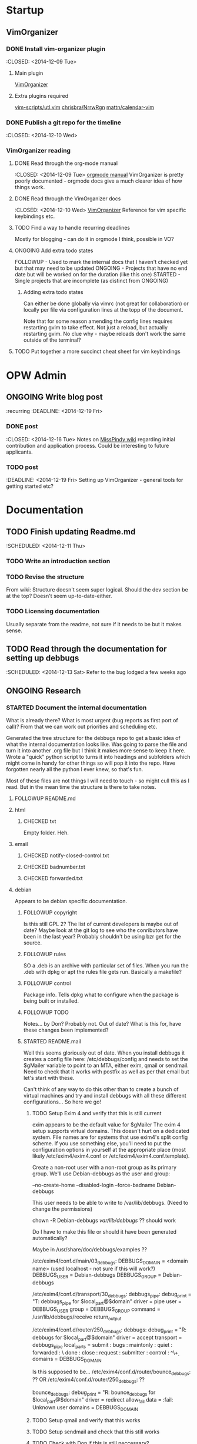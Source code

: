 #+TODO: TODO STARTED | DONE FOLLOWUP CHECKED ONGOING 
#+FILETAGS: :opw_debbugs:

* Startup
** VimOrganizer
*** DONE Install vim-organizer plugin
   :CLOSED: <2014-12-09 Tue>
**** Main plugin
    [[https://github.com/hsitz/VimOrganizer][VimOrganizer]]
**** Extra plugins required
   [[https://github.com/vim-scripts/utl.vim][vim-scripts/utl.vim]]
   [[https://github.com/chrisbra/NrrwRgn][chrisbra/NrrwRgn]]
   [[https://github.com/mattn/calendar-vim][mattn/calendar-vim]]
*** DONE Publish a git repo for the timeline
   :CLOSED: <2014-12-10 Wed>
*** VimOrganizer reading
**** DONE Read through the org-mode manual
    :CLOSED: <2014-12-09 Tue>
    [[http://orgmode.org/manual/index.html][orgmode manual]]
    VimOrganizer is pretty poorly documented - orgmode docs give a much 
    clearer idea of how things work.
**** DONE Read through the VimOrganizer docs
   :CLOSED: <2014-12-10 Wed>
   [[https://github.com/hsitz/VimOrganizer/blob/master/doc/vimorg.txt][VimOrganizer]]
   Reference for vim specific keybindings etc.
**** TODO Find a way to handle recurring deadlines
   Mostly for blogging - can do it in orgmode I think, possible in VO?
**** ONGOING Add extra todo states
    FOLLOWUP - Used to mark the internal docs that I haven't checked yet but that 
    may need to be updated
    ONGOING - Projects that have no end date but will be worked on for the 
    duration (like this one)
    STARTED - Single projects that are incomplete (as distinct from ONGOING)
***** Adding extra todo states
     Can either be done globally via vimrc (not great for collaboration) or 
     locally per file via configuration lines at the topp of the document.
     #+begin-src 
     #+TODO: TODO STARTED | DONE FOLLOWUP ONGOING
     #+end_src
     Note that for some reason amending the config lines requires restarting 
     gvim to take effect. Not just a reload, but actually restarting gvim. No 
     clue why - maybe reloads don't work the same outside of the terminal? 
**** TODO Put together a more succinct cheat sheet for vim keybindings
* OPW Admin
** ONGOING Write blog post
   :recurring
   :DEADLINE: <2014-12-19 Fri>
*** DONE post
    :CLOSED: <2014-12-16 Tue>
    Notes on [[https://misspindy.org/apocalypse/Notes][MissPindy wiki]] 
    regarding initial contribution and application process. Could be 
    interesting to future applicants.
*** TODO post
    :DEADLINE: <2014-12-19 Fri>
    Setting up VimOrganizer - general tools for getting started etc?
* Documentation
** TODO Finish updating Readme.md
   :SCHEDULED: <2014-12-11 Thu>
*** TODO Write an introduction section
*** TODO Revise the structure
    From wiki: Structure doesn't seem super logical. Should the dev section be
    at the top? Doesn't seem up-to-date-either. 
*** TODO Licensing documentation
    Usually separate from the readme, not sure if it needs to be but it makes 
    sense.
** TODO Read through the documentation for setting up debbugs
   :SCHEDULED: <2014-12-13 Sat>
   Refer to the bug lodged a few weeks ago
** ONGOING Research
*** STARTED Document the internal documentation
    What is already there? What is most urgent (bug reports as first port of 
    call)? From that we can work out priorities and scheduling etc.
    
    Generated the tree structure for the debbugs repo to get a basic idea of 
    what the internal documentation looks like. Was going to parse the file 
    and turn it into another .org file but I think it makes more sense to keep 
    it here.
    Wrote a "quick" python script to turns it into headings and subfolders which 
    might come in handy for other things so will pop it into the repo. Have 
    forgotten nearly all the python I ever knew, so that's fun. 
    
    Most of these files are not things I will need to touch - so might cull 
    this as I read. But in the mean time the structure is there to take notes.
**** FOLLOWUP README.md
**** html
***** CHECKED txt
      Empty folder. Heh.
**** email
***** CHECKED notify-closed-control.txt
***** CHECKED badnumber.txt
***** CHECKED forwarded.txt
**** debian
     Appears to be debian specific documentation. 
***** FOLLOWUP copyright
      Is this still GPL 2? The list of current developers is maybe out of 
      date? Maybe look at the git log to see who the conributors have been in 
      the last year?
      Probably shouldn't be using bzr get for the source.
***** FOLLOWUP rules
      SO a .deb is an archive with particular set of files. When you run the 
      .deb with dpkg or apt the rules file gets run. Basically a makefile?
***** FOLLOWUP control
      Package info. Tells dpkg what to configure when the package is being 
      built or installed. 
***** FOLLOWUP TODO
      Notes... by Don? Probably not. Out of date? What is this for, have these changes been 
      implemented?
***** STARTED README.mail
      Well this seems gloriously out of date.
      When you install debbugs it creates a config file here: 
      /etc/debbugs/config and needs to set the $gMailer variable to point to 
      an MTA, either exim, qmail or sendmail. Need to check that it works with 
      postfix as well as per that email but let's start with these.

      Can't think of any way to do this other than to create a bunch of 
      virtual machines and try and install debbugs with all these different 
      configurations... So here we go!

****** TODO Setup Exim 4 and verify that this is still current
       exim appears to be the default value for $gMailer
       The exim 4 setup supports virtual domains. This doesn't hurt on a
       dedicated system. File names are for systems that use exim4's split
       config scheme. If you use something else, you'll need to put the
       configuration options in yourself at the appropriate place (most
       likely /etc/exim4/exim4.conf or /etc/exim4/exim4.conf.template).

       Create a non-root user with a non-root group as its primary group.
       We'll use Debian-debbugs as the user and group:
       # adduser --system --group --home /var/lib/debbugs \
       --no-create-home --disabled-login --force-badname Debian-debbugs

       This user needs to be able to write to /var/lib/debbugs. (Need to change the permissions)

       chown -R Debian-debbugs /var/lib/debbugs/ ?? should work

       Do I have to make this file or should it have been generated automatically?

       Maybe in /usr/share/doc/debbugs/examples ??

       /etc/exim4/conf.d/main/03_debbugs:
       DEBBUGS_DOMAIN = <domain name> (used localhost - not sure if this will work?)
       DEBBUGS_USER = Debian-debbugs
       DEBBUGS_GROUP = Debian-debbugs

       /etc/exim4/conf.d/transport/30_debbugs:
       debbugs_pipe:
       debug_print = "T: debbugs_pipe for $local_part@$domain"
       driver = pipe
       user = DEBBUGS_USER
       group = DEBBUGS_GROUP
       command = /usr/lib/debbugs/receive
       return_output

       /etc/exim4/conf.d/router/250_debbugs:
       debbugs:
       debug_print = "R: debbugs for $local_part@$domain"
       driver = accept
       transport = debbugs_pipe
       local_parts = submit : bugs : maintonly : quiet : forwarded : \
       done : close : request : submitter : control : ^\\d+
       domains = DEBBUGS_DOMAIN

       Is this supposed to be...
       /etc/exim4/conf.d/router/bounce_debbugs: ??
       OR
       /etc/exim4/conf.d/router/250_debbugs: ??

       bounce_debbugs:
       debug_print = "R: bounce_debbugs for $local_part@$domain"
       driver = redirect
       allow_fail
       data = :fail: Unknown user
       domains = DEBBUGS_DOMAIN
****** TODO Setup qmail and verify that this works

****** TODO Setup sendmail and check that this still works

****** TODO Check with Don if this is still neccessary?
****** TODO Set up postfix and check etc..
***** FOLLOWUP source
****** format
***** STARTED README.Debian
      Gloriously out 
      of date. Entire rewrite needed? Needs a proper structure. Might need to 
      go through the install process and see how much of this works.
****** TODO Configuration -
        To be checked. Probably correct? Could do with some more details 
        regardless.
****** TODO WWW - 
        Again, to be checked. Probably largely correct still? More detail.
        So debbugs needs two things to work - it needs to be able to send and 
        receive email and needs to be able to generate and display webpages. So 
        in order for users to be able to make http requests (should have paid 
        more attention in web programming) there needs to be a webserver set up 
        and configured to retreive flat resources from /usr/lib/debbugs/www and 
        to generate whatever is needed using scripts located in .../www/cgi. 
****** TODO Mail - 
        MTA (Mail Transfer Agent) receives email from external sources and 
        forwards it to wherever it needs to go. So in the case of a bug report, 
        it needs to be sent to the recieve script via stdin and this needs to be 
        configured on the mail server.
****** TODO Cron - 
      Makes sense. Check that the examples in /usr/share/doc/debbugs/examples 
      are up to date.

***** FOLLOWUP docs
**** FOLLOWUP UPGRADE
**** FOLLOWUP misc
***** Maintainers
***** sources
***** crontab.in
***** pseudo-packages.description
***** nextnumber
***** Maintainers.override
***** updateseqs
****** FOLLOWUP versions
       Double check these
******* debbugs-makeversions
******* versions_time_cleanup
******* rebuild-debinfo
******* update-mldbm
******* update-versions
******* test-versions.pl
******* queue-debinfo
******* queue-versions
******* merge-one-version
******* merge-versions.pl
******* dump_db.pl
******* update-packages
******* build-mldbm.pl
******* merge-one-debinfo
****** postpa
******* 20impbugs
******* 20impbugs-versioned
******* 10mirrors
******* 22oldbugs
******* 21bugclosers
****** misc
******* bugspam.cgi
******* split_index.pl
**** FOLLOWUP future_directions
*** TODO Convert all the internal docs to markdown
